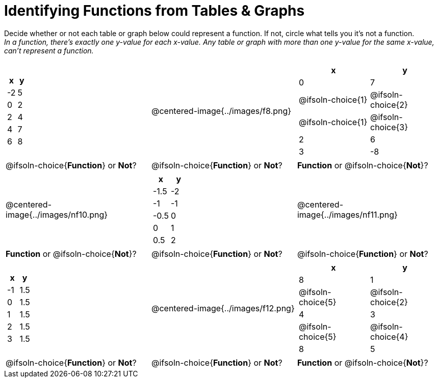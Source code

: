 = Identifying Functions from Tables & Graphs

Decide whether or not each table or graph below could represent a function. If not, circle what tells you it's not a function. +
_In a function, there's exactly one y-value for each x-value. Any table or graph with more than one y-value for the same x-value, can't represent a function._

[cols="^.^1a,^.^1a,^.^1a", grid="none", frame="none"]
|===
|
[.pyret-table.first-table,cols="^1,^1",options="header"]
!===
! x  ! y
! -2 ! 5
! 0  ! 2
! 2  ! 4
! 4  ! 7
! 6  ! 8
!===
|
@centered-image{../images/f8.png}	
|
[.pyret-table.first-table,cols="^1a,^1a",options="header"]
!===
! x  ! y
! 0  ! 7
!
@ifsoln-choice{1}
!
@ifsoln-choice{2}
!
@ifsoln-choice{1}
!
@ifsoln-choice{3}
! 2  ! 6
! 3  ! -8
!===
|
@ifsoln-choice{*Function*}
or *Not*?
|
@ifsoln-choice{*Function*}
or *Not*?
|
*Function*
or @ifsoln-choice{*Not*}?
|
@centered-image{../images/nf10.png}
|
[.pyret-table.first-table,cols="^1,^1",options="header"]
!===
! x 	! y
! -1.5  ! -2
! -1 	! -1
! -0.5  ! 0
! 0 	! 1
! 0.5   ! 2
!===
|
@centered-image{../images/nf11.png}
|
*Function*
or @ifsoln-choice{*Not*}?
|
@ifsoln-choice{*Function*}
or *Not*?
|
@ifsoln-choice{*Function*}
or *Not*?
|
[.pyret-table.first-table,cols="^1,^1",options="header"]
!===
! x  ! y
! -1 ! 1.5
! 0  ! 1.5
! 1  ! 1.5
! 2  ! 1.5
! 3  ! 1.5
!===
|
@centered-image{../images/f12.png}
|
[.pyret-table.first-table,cols="^1a,^1a",options="header"]
!===
! x ! y
! 8 ! 1
! @ifsoln-choice{5}
! @ifsoln-choice{2}
! 4 ! 3
! @ifsoln-choice{5}
! @ifsoln-choice{4}
! 8 ! 5
!===
|
@ifsoln-choice{*Function*}
or *Not*?
|
@ifsoln-choice{*Function*}
or *Not*?
|
*Function*
or @ifsoln-choice{*Not*}?
|===

